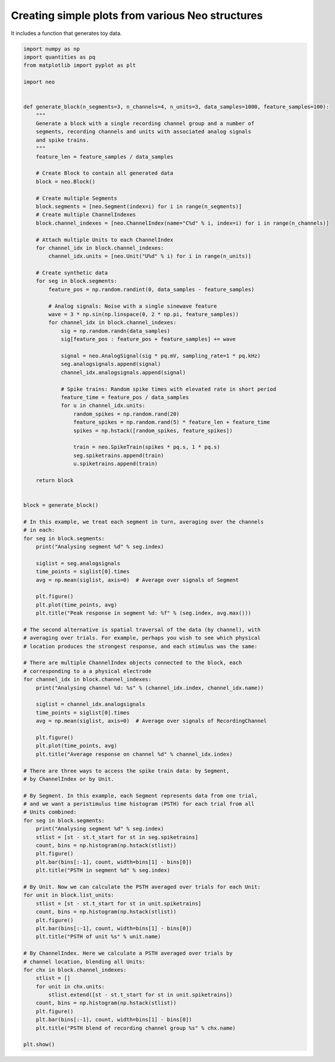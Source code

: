 
.. DO NOT EDIT.
.. THIS FILE WAS AUTOMATICALLY GENERATED BY SPHINX-GALLERY.
.. TO MAKE CHANGES, EDIT THE SOURCE PYTHON FILE:
.. "examples/generated_data.py"
.. LINE NUMBERS ARE GIVEN BELOW.

.. only:: html

    .. note::
        :class: sphx-glr-download-link-note

        :ref:`Go to the end <sphx_glr_download_examples_generated_data.py>`
        to download the full example code

.. rst-class:: sphx-glr-example-title

.. _sphx_glr_examples_generated_data.py:


Creating simple plots from various Neo structures
=================================================

It includes a function that generates toy data.

.. GENERATED FROM PYTHON SOURCE LINES 7-129

.. code-block:: default


    import numpy as np
    import quantities as pq
    from matplotlib import pyplot as plt

    import neo


    def generate_block(n_segments=3, n_channels=4, n_units=3, data_samples=1000, feature_samples=100):
        """
        Generate a block with a single recording channel group and a number of
        segments, recording channels and units with associated analog signals
        and spike trains.
        """
        feature_len = feature_samples / data_samples

        # Create Block to contain all generated data
        block = neo.Block()

        # Create multiple Segments
        block.segments = [neo.Segment(index=i) for i in range(n_segments)]
        # Create multiple ChannelIndexes
        block.channel_indexes = [neo.ChannelIndex(name="C%d" % i, index=i) for i in range(n_channels)]

        # Attach multiple Units to each ChannelIndex
        for channel_idx in block.channel_indexes:
            channel_idx.units = [neo.Unit("U%d" % i) for i in range(n_units)]

        # Create synthetic data
        for seg in block.segments:
            feature_pos = np.random.randint(0, data_samples - feature_samples)

            # Analog signals: Noise with a single sinewave feature
            wave = 3 * np.sin(np.linspace(0, 2 * np.pi, feature_samples))
            for channel_idx in block.channel_indexes:
                sig = np.random.randn(data_samples)
                sig[feature_pos : feature_pos + feature_samples] += wave

                signal = neo.AnalogSignal(sig * pq.mV, sampling_rate=1 * pq.kHz)
                seg.analogsignals.append(signal)
                channel_idx.analogsignals.append(signal)

                # Spike trains: Random spike times with elevated rate in short period
                feature_time = feature_pos / data_samples
                for u in channel_idx.units:
                    random_spikes = np.random.rand(20)
                    feature_spikes = np.random.rand(5) * feature_len + feature_time
                    spikes = np.hstack([random_spikes, feature_spikes])

                    train = neo.SpikeTrain(spikes * pq.s, 1 * pq.s)
                    seg.spiketrains.append(train)
                    u.spiketrains.append(train)

        return block


    block = generate_block()

    # In this example, we treat each segment in turn, averaging over the channels
    # in each:
    for seg in block.segments:
        print("Analysing segment %d" % seg.index)

        siglist = seg.analogsignals
        time_points = siglist[0].times
        avg = np.mean(siglist, axis=0)  # Average over signals of Segment

        plt.figure()
        plt.plot(time_points, avg)
        plt.title("Peak response in segment %d: %f" % (seg.index, avg.max()))

    # The second alternative is spatial traversal of the data (by channel), with
    # averaging over trials. For example, perhaps you wish to see which physical
    # location produces the strongest response, and each stimulus was the same:

    # There are multiple ChannelIndex objects connected to the block, each
    # corresponding to a a physical electrode
    for channel_idx in block.channel_indexes:
        print("Analysing channel %d: %s" % (channel_idx.index, channel_idx.name))

        siglist = channel_idx.analogsignals
        time_points = siglist[0].times
        avg = np.mean(siglist, axis=0)  # Average over signals of RecordingChannel

        plt.figure()
        plt.plot(time_points, avg)
        plt.title("Average response on channel %d" % channel_idx.index)

    # There are three ways to access the spike train data: by Segment,
    # by ChannelIndex or by Unit.

    # By Segment. In this example, each Segment represents data from one trial,
    # and we want a peristimulus time histogram (PSTH) for each trial from all
    # Units combined:
    for seg in block.segments:
        print("Analysing segment %d" % seg.index)
        stlist = [st - st.t_start for st in seg.spiketrains]
        count, bins = np.histogram(np.hstack(stlist))
        plt.figure()
        plt.bar(bins[:-1], count, width=bins[1] - bins[0])
        plt.title("PSTH in segment %d" % seg.index)

    # By Unit. Now we can calculate the PSTH averaged over trials for each Unit:
    for unit in block.list_units:
        stlist = [st - st.t_start for st in unit.spiketrains]
        count, bins = np.histogram(np.hstack(stlist))
        plt.figure()
        plt.bar(bins[:-1], count, width=bins[1] - bins[0])
        plt.title("PSTH of unit %s" % unit.name)

    # By ChannelIndex. Here we calculate a PSTH averaged over trials by
    # channel location, blending all Units:
    for chx in block.channel_indexes:
        stlist = []
        for unit in chx.units:
            stlist.extend([st - st.t_start for st in unit.spiketrains])
        count, bins = np.histogram(np.hstack(stlist))
        plt.figure()
        plt.bar(bins[:-1], count, width=bins[1] - bins[0])
        plt.title("PSTH blend of recording channel group %s" % chx.name)

    plt.show()


.. rst-class:: sphx-glr-timing

   **Total running time of the script:** ( 0 minutes  0.000 seconds)


.. _sphx_glr_download_examples_generated_data.py:

.. only:: html

  .. container:: sphx-glr-footer sphx-glr-footer-example




    .. container:: sphx-glr-download sphx-glr-download-python

      :download:`Download Python source code: generated_data.py <generated_data.py>`

    .. container:: sphx-glr-download sphx-glr-download-jupyter

      :download:`Download Jupyter notebook: generated_data.ipynb <generated_data.ipynb>`


.. only:: html

 .. rst-class:: sphx-glr-signature

    `Gallery generated by Sphinx-Gallery <https://sphinx-gallery.github.io>`_
